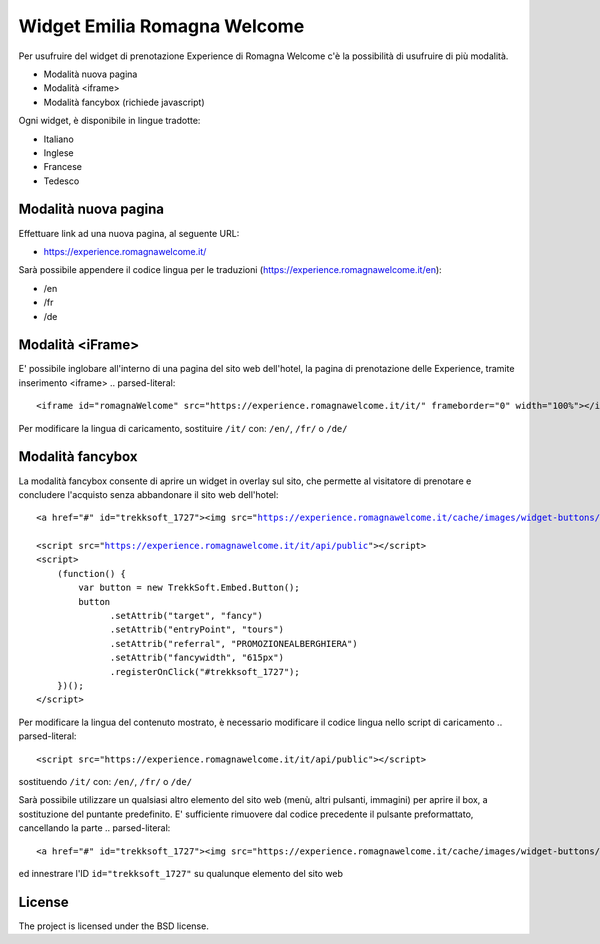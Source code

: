 Widget Emilia Romagna Welcome
========

Per usufruire del widget di prenotazione Experience di Romagna Welcome c'è la possibilità di usufruire di più modalità.

- Modalità nuova pagina 
- Modalità <iframe>
- Modalità fancybox (richiede javascript)

Ogni widget, è disponibile in lingue tradotte:

- Italiano
- Inglese
- Francese
- Tedesco

Modalità nuova pagina
----------
Effettuare link ad una nuova pagina, al seguente URL:

- https://experience.romagnawelcome.it/

Sarà possibile appendere il codice lingua per le traduzioni (https://experience.romagnawelcome.it/en): 

- /en
- /fr
- /de

Modalità <iFrame>
----------
E' possibile inglobare all'interno di una pagina del sito web dell'hotel, la pagina di prenotazione delle Experience, tramite inserimento <iframe>
.. parsed-literal::
        <iframe id="romagnaWelcome" src="https://experience.romagnawelcome.it/it/" frameborder="0" width="100%"></iframe>
Per modificare la lingua di caricamento, sostituire ``/it/`` con:  ``/en/``, ``/fr/`` o ``/de/``

Modalità fancybox
----------
La modalità fancybox consente di aprire un widget in overlay sul sito, che permette al visitatore di prenotare e concludere l'acquisto senza abbandonare il sito web dell'hotel:

.. parsed-literal::
        <a href="#" id="trekksoft_1727"><img src="https://experience.romagnawelcome.it/cache/images/widget-buttons/eyJsYWJlbCI6Ilwvd2lkZ2V0XC9ib29rLWJ1dHRvbi5wbmciLCJjYXB0aW9uIjoiQWNxdWlzdGEgbGUgRXhwZXJpZW5jZSBkaSBSb21hZ25hV2VsY29tZSIsImZvcmVDb2xvciI6IiNmZmZmZmYiLCJiYWNrQ29sb3IiOiIjZjU3YzAwIn0=.png" alt="Acquista le Experience di RomagnaWelcome" title="Acquista le Experience di RomagnaWelcome" border="0" /></a>

        <script src="https://experience.romagnawelcome.it/it/api/public"></script>
        <script>
            (function() {
                var button = new TrekkSoft.Embed.Button();
                button
                      .setAttrib("target", "fancy")
                      .setAttrib("entryPoint", "tours")
                      .setAttrib("referral", "PROMOZIONEALBERGHIERA")
                      .setAttrib("fancywidth", "615px")
                      .registerOnClick("#trekksoft_1727");
            })();
        </script>        

Per modificare la lingua del contenuto mostrato, è necessario modificare il codice lingua nello script di caricamento
.. parsed-literal::
        <script src="https://experience.romagnawelcome.it/it/api/public"></script>
sostituendo ``/it/`` con:  ``/en/``, ``/fr/`` o ``/de/``

Sarà possibile utilizzare un qualsiasi altro elemento del sito web (menù, altri pulsanti, immagini) per aprire il box, a sostituzione del puntante predefinito. E' sufficiente rimuovere dal codice precedente il pulsante preformattato, cancellando la parte
.. parsed-literal::
        <a href="#" id="trekksoft_1727"><img src="https://experience.romagnawelcome.it/cache/images/widget-buttons/eyJsYWJlbCI6Ilwvd2lkZ2V0XC9ib29rLWJ1dHRvbi5wbmciLCJjYXB0aW9uIjoiQWNxdWlzdGEgbGUgRXhwZXJpZW5jZSBkaSBSb21hZ25hV2VsY29tZSIsImZvcmVDb2xvciI6IiNmZmZmZmYiLCJiYWNrQ29sb3IiOiIjZjU3YzAwIn0=.png" alt="Acquista le Experience di RomagnaWelcome" title="Acquista le Experience di RomagnaWelcome" border="0" /></a>

ed innestrare l'ID ``id="trekksoft_1727"`` su qualunque elemento del sito web


License
-------

The project is licensed under the BSD license.
